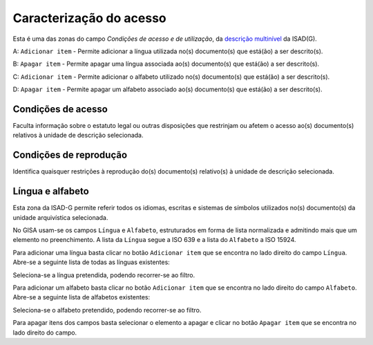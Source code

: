 Caracterização do acesso
========================

Esta é uma das zonas do campo *Condições de acesso e de utilização*, da
`descrição multinível <descricao_ui.html#descricao-multinivel>`__ da
ISAD(G).

|image0|

A: ``Adicionar item`` - Permite adicionar a língua utilizada no(s)
documento(s) que está(ão) a ser descrito(s).

B: ``Apagar item`` - Permite apagar uma língua associada ao(s)
documento(s) que está(ão) a ser descrito(s).

C: ``Adicionar item`` - Permite adicionar o alfabeto utilizado no(s)
documento(s) que está(ão) a ser descrito(s).

D: ``Apagar item`` - Permite apagar um alfabeto associado ao(s)
documento(s) que está(ão) a ser descrito(s).

Condições de acesso
-------------------

Faculta informação sobre o estatuto legal ou outras disposições que
restrinjam ou afetem o acesso ao(s) documento(s) relativos à unidade de
descrição selecionada.

Condições de reprodução
-----------------------

Identifica quaisquer restrições à reprodução do(s) documento(s)
relativo(s) à unidade de descrição selecionada.

Língua e alfabeto
-----------------

Esta zona da ISAD-G permite referir todos os idiomas, escritas e
sistemas de símbolos utilizados no(s) documento(s) da unidade
arquivística selecionada.

No GISA usam-se os campos ``Língua`` e ``Alfabeto``, estruturados em
forma de lista normalizada e admitindo mais que um elemento no
preenchimento. A lista da ``Língua`` segue a ISO 639 e a lista do
``Alfabeto`` a ISO 15924.

Para adicionar uma língua basta clicar no botão ``Adicionar item`` que
se encontra no lado direito do campo ``Língua``. Abre-se a seguinte
lista de todas as línguas existentes:

|image1|

Seleciona-se a língua pretendida, podendo recorrer-se ao filtro.

Para adicionar um alfabeto basta clicar no botão ``Adicionar item`` que
se encontra no lado direito do campo ``Alfabeto``. Abre-se a seguinte
lista de alfabetos existentes:

|image2|

Seleciona-se o alfabeto pretendido, podendo recorrer-se ao filtro.

Para apagar itens dos campos basta selecionar o elemento a apagar e
clicar no botão ``Apagar item`` que se encontra no lado direito do
campo.

.. |image0| image:: _static/images/acesso.jpg
   :width: 300px
.. |image1| image:: _static/images/linguas.png
   :width: 400px
.. |image2| image:: _static/images/alfabetos.png
   :width: 400px
